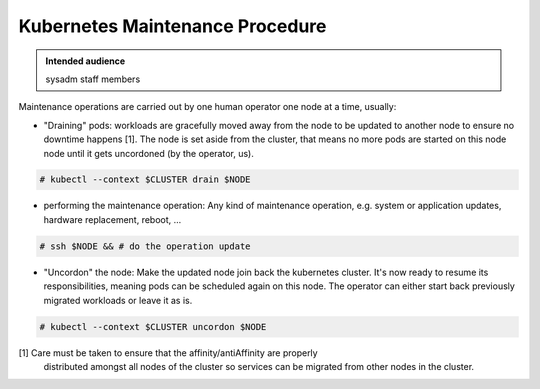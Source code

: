.. _kubernetes_maintenance_procedure:

Kubernetes Maintenance Procedure
================================

.. admonition:: Intended audience
   :class: important

   sysadm staff members

Maintenance operations are carried out by one human operator one node at a
time, usually:

- "Draining" pods: workloads are gracefully moved away from the node to be
  updated to another node to ensure no downtime happens [1]. The node is set
  aside from the cluster, that means no more pods are started on this node
  node until it gets uncordoned (by the operator, us).

.. code-block:: shell

   # kubectl --context $CLUSTER drain $NODE

- performing the maintenance operation: Any kind of maintenance operation,
  e.g. system or application updates, hardware replacement, reboot, ...

.. code-block:: shell

   # ssh $NODE && # do the operation update

- "Uncordon" the node: Make the updated node join back the kubernetes cluster.
  It's now ready to resume its responsibilities, meaning pods can be scheduled
  again on this node. The operator can either start back previously migrated
  workloads or leave it as is.

.. code-block:: shell

   # kubectl --context $CLUSTER uncordon $NODE


[1] Care must be taken to ensure that the affinity/antiAffinity are properly
    distributed amongst all nodes of the cluster so services can be migrated
    from other nodes in the cluster.

